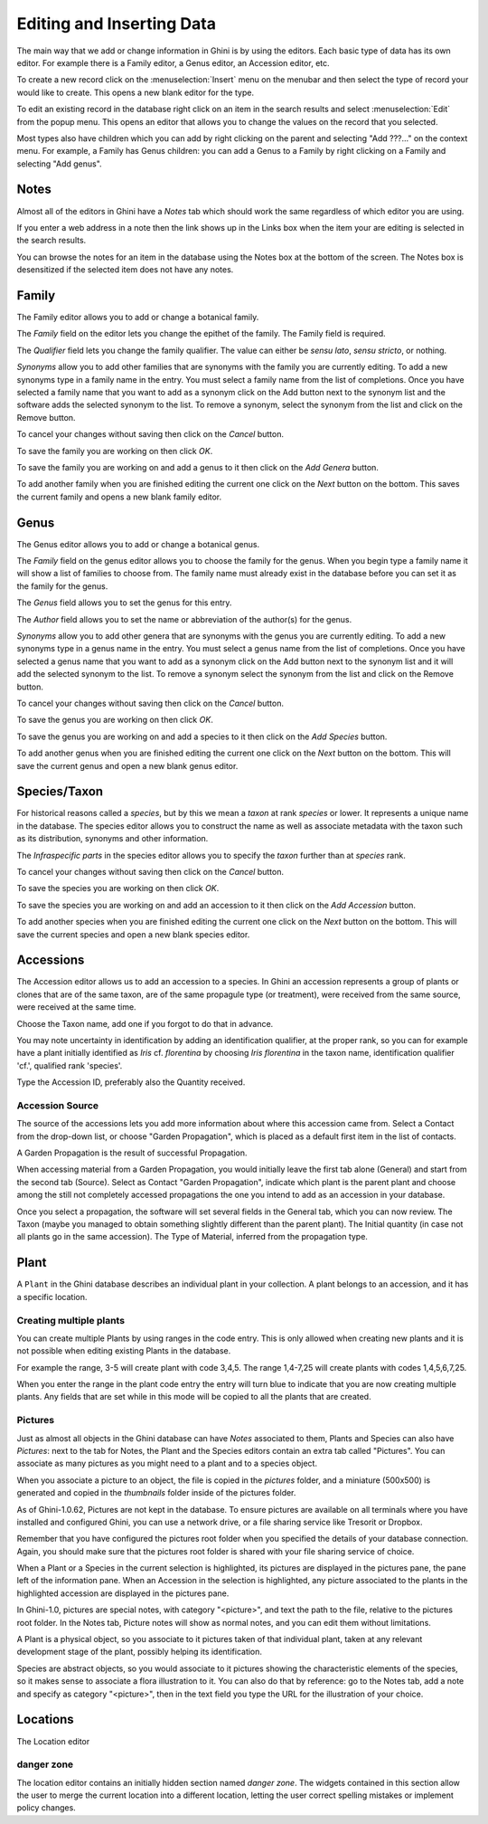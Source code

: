 .. _editing-and-inserting-data:

Editing and Inserting Data
==========================

The main way that we add or change information in Ghini is by using
the editors.  Each basic type of data has its own editor.  For example
there is a Family editor, a Genus editor, an Accession editor, etc.

To create a new record click on the :menuselection:`Insert` menu on
the menubar and then select the type of record your would like to
create.  This opens a new blank editor for the type.

To edit an existing record in the database right click on an item in
the search results and select :menuselection:`Edit` from the popup
menu.  This opens an editor that allows you to change the
values on the record that you selected.

Most types also have children which you can add by right clicking on the
parent and selecting "Add ???..." on the context menu.  For example, a
Family has Genus children: you can add a Genus to a Family by right clicking
on a Family and selecting "Add genus".


Notes
-----
Almost all of the editors in Ghini have a *Notes* tab which should work
the same regardless of which editor you are using.

If you enter a web address in a note then the link shows up in the
Links box when the item your are editing is selected in the search results.

You can browse the notes for an item in the database using the Notes
box at the bottom of the screen.  The Notes box is desensitized
if the selected item does not have any notes.


Family
------
The Family editor allows you to add or change a botanical family.

The *Family* field on the editor lets you change the epithet of the family.
The Family field is required.

The *Qualifier* field lets you change the family qualifier.  The value can
either be *sensu lato*, *sensu stricto*, or nothing.

*Synonyms* allow you to add other families that are synonyms with the family
you are currently editing.  To add a new synonyms type in a family name in
the entry.  You must select a family name from the list of completions.
Once you have selected a family name that you want to add as a synonym click
on the Add button next to the synonym list and the software adds the
selected synonym to the list.  To remove a synonym, select the synonym from
the list and click on the Remove button.

To cancel your changes without saving then click on the *Cancel* button.

To save the family you are working on then click *OK*.

To save the family you are working on and add a genus to it then click on
the *Add Genera* button.

To add another family when you are finished editing the current one
click on the *Next* button on the bottom.  This saves the current
family and opens a new blank family editor.


Genus
-----

The Genus editor allows you to add or change a botanical genus.

The *Family* field on the genus editor allows you to choose the family
for the genus.  When you begin type a family name it will show a list
of families to choose from.  The family name must already exist in the
database before you can set it as the family for the genus.

The *Genus* field allows you to set the genus for this entry.

The *Author* field allows you to set the name or abbreviation of the
author(s) for the genus.

*Synonyms* allow you to add other genera that are synonyms with the
genus you are currently editing.  To add a new synonyms type in a
genus name in the entry.  You must select a genus name from the list
of completions.  Once you have selected a genus name that you want to
add as a synonym click on the Add button next to the synonym list and
it will add the selected synonym to the list.  To remove a synonym
select the synonym from the list and click on the Remove button.

To cancel your changes without saving then click on the *Cancel* button.

To save the genus you are working on then click *OK*.

To save the genus you are working on and add a species to it then click on
the *Add Species* button.

To add another genus when you are finished editing the current one
click on the *Next* button on the bottom.  This will save the current
genus and open a new blank genus editor.


Species/Taxon
-------------

For historical reasons called a `species`, but by this we mean a `taxon` at
rank `species` or lower.  It represents a unique name in the database.  The
species editor allows you to construct the name as well as associate
metadata with the taxon such as its distribution, synonyms and other
information.

The *Infraspecific parts* in the species editor allows you to specify
the `taxon` further than at `species` rank.

To cancel your changes without saving then click on the *Cancel* button.

To save the species you are working on then click *OK*.

To save the species you are working on and add an accession to it then click on
the *Add Accession* button.

To add another species when you are finished editing the current one
click on the *Next* button on the bottom.  This will save the current
species and open a new blank species editor.

Accessions
----------

The Accession editor allows us to add an accession to a species.  In Ghini
an accession represents a group of plants or clones that are of the same
taxon, are of the same propagule type (or treatment), were received from the
same source, were received at the same time.

Choose the Taxon name, add one if you forgot to do that in advance.

You may note uncertainty in identification by adding an identification
qualifier, at the proper rank, so you can for example have a plant initially
identified as *Iris* cf. *florentina* by choosing *Iris florentina* in the
taxon name, identification qualifier 'cf.', qualified rank 'species'.

Type the Accession ID, preferably also the Quantity received.


Accession Source
""""""""""""""""

The source of the accessions lets you add more information about where this
accession came from.  Select a Contact from the drop-down list, or choose
"Garden Propagation", which is placed as a default first item in the list of
contacts.

A Garden Propagation is the result of successful Propagation.

When accessing material from a Garden Propagation, you would initially leave
the first tab alone (General) and start from the second tab (Source).
Select as Contact "Garden Propagation", indicate which plant is the parent
plant and choose among the still not completely accessed propagations the
one you intend to add as an accession in your database.

Once you select a propagation, the software will set several fields in the
General tab, which you can now review.  The Taxon (maybe you managed to
obtain something slightly different than the parent plant). The Initial
quantity (in case not all plants go in the same accession). The Type of
Material, inferred from the propagation type.


.. _editing-plant:

Plant
-----

A ``Plant`` in the Ghini database describes an individual plant in your
collection. A plant belongs to an accession, and it has a specific location.

Creating multiple plants
"""""""""""""""""""""""""

You can create multiple Plants by using ranges in the code entry.
This is only allowed when creating new plants and it is not possible
when editing existing Plants in the database.

For example the range, 3-5 will create plant with code 3,4,5.  The
range 1,4-7,25 will create plants with codes 1,4,5,6,7,25.

When you enter the range in the plant code entry the entry will turn
blue to indicate that you are now creating multiple plants.  Any
fields that are set while in this mode will be copied to all the
plants that are created.

.. _plant-pictures:

Pictures
""""""""""""

Just as almost all objects in the Ghini database can have *Notes* associated
to them, Plants and Species can also have *Pictures*: next to the tab for
Notes, the Plant and the Species editors contain an extra tab called
"Pictures". You can associate as many pictures as you might need to a plant
and to a species object.

When you associate a picture to an object, the file is copied in the
*pictures* folder, and a miniature (500x500) is generated and copied in the
`thumbnails` folder inside of the pictures folder.

As of Ghini-1.0.62, Pictures are not kept in the database. To ensure
pictures are available on all terminals where you have installed and
configured Ghini, you can use a network drive, or a file sharing service
like Tresorit or Dropbox.

Remember that you have configured the pictures root folder when you
specified the details of your database connection. Again, you should make
sure that the pictures root folder is shared with your file sharing service
of choice.

When a Plant or a Species in the current selection is highlighted, its
pictures are displayed in the pictures pane, the pane left of the
information pane. When an Accession in the selection is highlighted, any
picture associated to the plants in the highlighted accession are displayed
in the pictures pane.

In Ghini-1.0, pictures are special notes, with category "<picture>", and
text the path to the file, relative to the pictures root folder.  In the
Notes tab, Picture notes will show as normal notes, and you can edit them
without limitations.

A Plant is a physical object, so you associate to it pictures taken of that
individual plant, taken at any relevant development stage of the plant,
possibly helping its identification.

Species are abstract objects, so you would associate to it pictures showing
the characteristic elements of the species, so it makes sense to associate a
flora illustration to it. You can also do that by reference: go to the Notes
tab, add a note and specify as category "<picture>", then in the text field
you type the URL for the illustration of your choice.


Locations
---------

The Location editor

danger zone
""""""""""""""""""""

The location editor contains an initially hidden section named *danger
zone*. The widgets contained in this section allow the user to merge the
current location into a different location, letting the user correct
spelling mistakes or implement policy changes.
